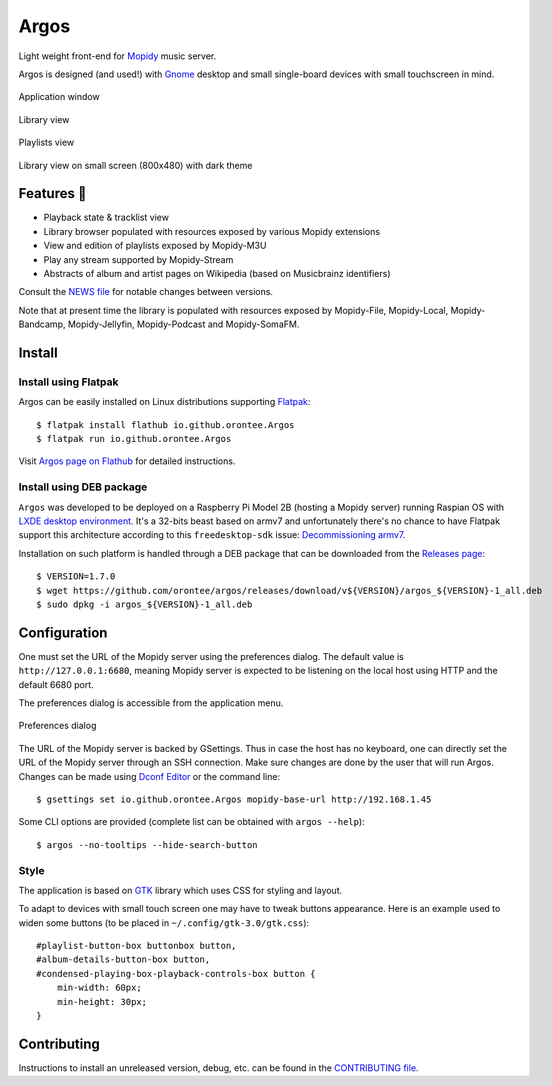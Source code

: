 =====
Argos
=====

.. image:: https://img.shields.io/badge/code%20style-black-000000.svg
    :target: https://github.com/psf/black

.. image:: http://www.mypy-lang.org/static/mypy_badge.svg
   :target: http://mypy-lang.org/

.. image:: https://github.com/orontee/argos/actions/workflows/build.yaml/badge.svg
   :target: https://github.com/orontee/argos/actions/workflows/build.yaml

Light weight front-end for `Mopidy <https://mopidy.com/>`_ music server.

Argos is designed (and used!) with `Gnome <https://gnome.org>`_ desktop
and small single-board devices with small touchscreen in mind.

.. figure:: docs/screenshot.png
   :alt: Application window screenshot
   :align: center
   :width: 400

   Application window

.. figure:: docs/screenshot-library-view.png
   :alt: Library view screenshot
   :align: center
   :width: 400

   Library view

.. figure:: docs/screenshot-playlists-view.png
   :alt: Playlists view screenshot
   :align: center
   :width: 400

   Playlists view

.. figure:: docs/screenshot-small-screen.png
   :alt: Library view on small screen
   :align: center
   :width: 400

   Library view on small screen (800x480) with dark theme

Features 🥳
===========

* Playback state & tracklist view

* Library browser populated with resources exposed by various Mopidy
  extensions

* View and edition of playlists exposed by Mopidy-M3U

* Play any stream supported by Mopidy-Stream

* Abstracts of album and artist pages on Wikipedia (based on
  Musicbrainz identifiers)

Consult the `NEWS file </NEWS.rst>`_ for notable changes between
versions.

Note that at present time the library is populated with resources
exposed by Mopidy-File, Mopidy-Local, Mopidy-Bandcamp,
Mopidy-Jellyfin, Mopidy-Podcast and Mopidy-SomaFM.

Install
=======

Install using Flatpak
---------------------

Argos can be easily installed on Linux distributions supporting
`Flatpak <https://flatpak.org/>`_::

  $ flatpak install flathub io.github.orontee.Argos
  $ flatpak run io.github.orontee.Argos

Visit `Argos page on Flathub
<https://flathub.org/apps/details/io.github.orontee.Argos>`_ for
detailed instructions.

Install using DEB package
-------------------------

``Argos`` was developed to be deployed on a Raspberry Pi Model 2B
(hosting a Mopidy server) running Raspian OS with `LXDE desktop
environment <http://www.lxde.org/>`_. It's a 32-bits beast based on
armv7 and unfortunately there's no chance to have Flatpak support this
architecture according to this ``freedesktop-sdk`` issue:
`Decommissioning armv7
<https://gitlab.com/freedesktop-sdk/freedesktop-sdk/-/issues/1105>`_.

Installation on such platform is handled through a DEB package that
can be downloaded from the `Releases page
<https://github.com/orontee/argos/releases>`_::

  $ VERSION=1.7.0
  $ wget https://github.com/orontee/argos/releases/download/v${VERSION}/argos_${VERSION}-1_all.deb
  $ sudo dpkg -i argos_${VERSION}-1_all.deb

Configuration
=============

One must set the URL of the Mopidy server using the preferences
dialog. The default value is ``http://127.0.0.1:6680``, meaning Mopidy
server is expected to be listening on the local host using HTTP and
the default 6680 port.

The preferences dialog is accessible from the application menu.

.. figure:: docs/screenshot-preferences.png
   :alt: Preferences dialog
   :align: center
   :width: 200

   Preferences dialog

The URL of the Mopidy server is backed by GSettings. Thus in case the
host has no keyboard, one can directly set the URL of the Mopidy
server through an SSH connection. Make sure changes are done by the
user that will run Argos. Changes can be made using `Dconf Editor
<https://wiki.gnome.org/Apps/DconfEditor>`_ or the command line::

  $ gsettings set io.github.orontee.Argos mopidy-base-url http://192.168.1.45

Some CLI options are provided (complete list can be obtained with
``argos --help``)::

  $ argos --no-tooltips --hide-search-button

Style
-----

The application is based on `GTK <https://www.gtk.org/>`_ library
which uses CSS for styling and layout.

To adapt to devices with small touch screen one may have to tweak
buttons appearance. Here is an example used to widen some buttons
(to be placed in ``~/.config/gtk-3.0/gtk.css``)::

  #playlist-button-box buttonbox button,
  #album-details-button-box button,
  #condensed-playing-box-playback-controls-box button {
      min-width: 60px;
      min-height: 30px;
  }

Contributing
============

Instructions to install an unreleased version, debug, etc. can be found
in the `CONTRIBUTING file </CONTRIBUTING.rst>`_.
